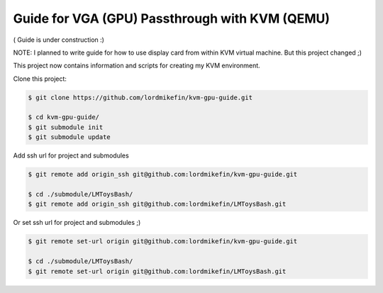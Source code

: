 
Guide for VGA (GPU) Passthrough with KVM (QEMU)
===============================================


( Guide is under construction :)

NOTE: I planned to write guide for how to use display card from within KVM virtual machine. But this project changed ;)

This project now contains information and scripts for creating my KVM environment.

Clone this project:

.. code-block:: bash

 $ git clone https://github.com/lordmikefin/kvm-gpu-guide.git

 $ cd kvm-gpu-guide/
 $ git submodule init
 $ git submodule update

Add ssh url for project and submodules

.. code-block:: bash

 $ git remote add origin_ssh git@github.com:lordmikefin/kvm-gpu-guide.git
 
 $ cd ./submodule/LMToysBash/
 $ git remote add origin_ssh git@github.com:lordmikefin/LMToysBash.git

Or set ssh url for project and submodules ;)

.. code-block:: bash

 $ git remote set-url origin git@github.com:lordmikefin/kvm-gpu-guide.git
 
 $ cd ./submodule/LMToysBash/
 $ git remote set-url origin git@github.com:lordmikefin/LMToysBash.git
